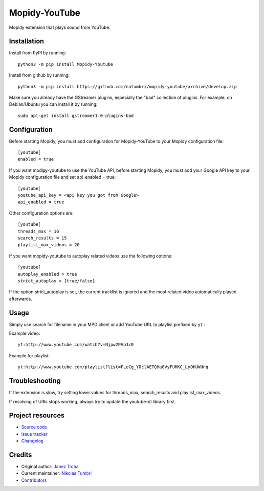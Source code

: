 ****************************
Mopidy-YouTube
****************************

.. image:: https://img.shields.io/pypi/v/Mopidy-YouTube
    :target: https://pypi.org/project/Mopidy-YouTube/
    :alt: Latest PyPI version

.. image:: https://img.shields.io/circleci/build/gh/natumbri/mopidy-youtube
    :target: https://circleci.com/gh/natumbri/mopidy-youtube
    :alt: CircleCI build status

.. image:: https://img.shields.io/codecov/c/gh/natumbri/mopidy-youtube
    :target: https://codecov.io/gh/natumbri/mopidy-youtube
    :alt: Test coverage

Mopidy extension that plays sound from YouTube.


Installation
============

Install from PyPI by running::

    python3 -m pip install Mopidy-Youtube

Install from github by running::

    python3 -m pip install https://github.com/natumbri/mopidy-youtube/archive/develop.zip


Make sure you already have the GStreamer plugins, especially the "bad"
collection of plugins. For example, on Debian/Ubuntu you can install it
by running::

    sudo apt-get install gstreamer1.0-plugins-bad


Configuration
=============

Before starting Mopidy, you must add configuration for
Mopidy-YouTube to your Mopidy configuration file::

    [youtube]
    enabled = true

If you want modipy-youtube to use the YouTube API, before starting Mopidy, 
you must add your Google API key to your Mopidy configuration file
and set api_enabled = true::

    [youtube]
    youtube_api_key = <api key you got from Google>
    api_enabled = true

Other configuration options are::

    [youtube]
    threads_max = 16
    search_results = 15
    playlist_max_videos = 20

If you want mopidy-youtube to autoplay related videos use the following options::

	[youtube]
	autoplay_enabled = true
	strict_autoplay = [true/false]

If the option strict_autoplay is set, the current tracklist is ignored and the
most related video automatically played afterwards.


Usage
=====

Simply use search for filename in your MPD client or add YouTube URL to
playlist prefixed by ``yt:``.

Example video::

    yt:http://www.youtube.com/watch?v=Njpw2PVb1c0

Example for playlist::

    yt:http://www.youtube.com/playlist?list=PLeCg_YDclAETQHa8VyFUHKC_Ly0HUWUnq


Troubleshooting
===============

If the extension is slow, try setting lower values for threads_max, search_results 
and playlist_max_videos.

If resolving of URIs stops working, always try to update the youtube-dl library
first.


Project resources
=================

- `Source code <https://github.com/natumbri/mopidy-youtube>`_
- `Issue tracker <https://github.com/natumbri/mopidy-youtube/issues>`_
- `Changelog <https://github.com/natumbri/mopidy-youtube/blob/master/CHANGELOG.rst>`_


Credits
=======

- Original author: `Janez Troha <https://github.com/dz0ny>`_
- Current maintainer: `Nikolas Tumbri <https://github.com/natumbri>`_
- `Contributors <https://github.com/natumbri/mopidy-youtube/graphs/contributors>`_

